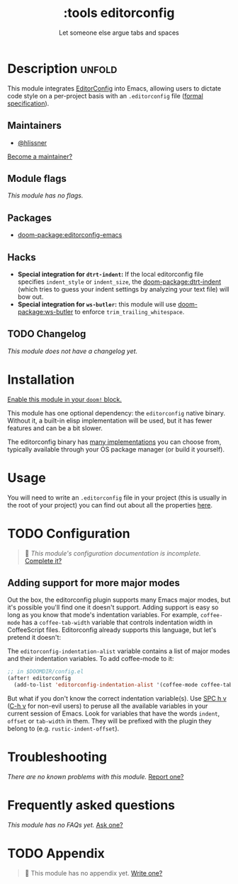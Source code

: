 #+title:    :tools editorconfig
#+subtitle: Let someone else argue tabs and spaces
#+created:  December 27, 2015
#+since:    0.9

* Description :unfold:
This module integrates [[https://editorconfig.org/][EditorConfig]] into Emacs, allowing users to dictate code
style on a per-project basis with an =.editorconfig= file ([[https://editorconfig-specification.readthedocs.io/][formal
specification]]).

** Maintainers
- [[doom-user:][@hlissner]]

[[doom-contrib-maintainer:][Become a maintainer?]]

** Module flags
/This module has no flags./

** Packages
- [[doom-package:editorconfig-emacs]]
 
** Hacks
- *Special integration for =dtrt-indent=:* If the local editorconfig file
  specifies ~indent_style~ or ~indent_size~, the [[doom-package:dtrt-indent]] (which tries to
  guess your indent settings by analyzing your text file) will bow out.
- *Special integration for =ws-butler=:* this module will use [[doom-package:ws-butler]] to
  enforce ~trim_trailing_whitespace~.

** TODO Changelog
# This section will be machine generated. Don't edit it by hand.
/This module does not have a changelog yet./

* Installation
[[id:01cffea4-3329-45e2-a892-95a384ab2338][Enable this module in your ~doom!~ block.]]

This module has one optional dependency: the ~editorconfig~ native binary.
Without it, a built-in elisp implementation will be used, but it has fewer
features and can be a bit slower.

The editorconfig binary has [[https://github.com/editorconfig#contributing][many implementations]] you can choose from, typically
available through your OS package manager (or build it yourself).

* Usage
You will need to write an ~.editorconfig~ file in your project (this is usually
in the root of your project) you can find out about all the properties [[https://editorconfig.org/#example-file][here]].

* TODO Configuration
#+begin_quote
 󱌣 /This module's configuration documentation is incomplete./ [[doom-contrib-module:][Complete it?]]
#+end_quote

** Adding support for more major modes
Out the box, the editorconfig plugin supports many Emacs major modes, but it's
possible you'll find one it doesn't support. Adding support is easy so long as
you know that mode's indentation variables. For example, ~coffee-mode~ has a
~coffee-tab-width~ variable that controls indentation width in CoffeeScript
files. Editorconfig already supports this language, but let's pretend it
doesn't:

The ~editorconfig-indentation-alist~ variable contains a list of major modes and
their indentation variables. To add coffee-mode to it:
#+begin_src emacs-lisp
;; in $DOOMDIR/config.el
(after! editorconfig
  (add-to-list 'editorconfig-indentation-alist '(coffee-mode coffee-tab-width)))
#+end_src

But what if you don't know the correct indentation variable(s). Use [[kbd:][SPC h v]] ([[kbd:][C-h
v]] for non-evil users) to peruse all the available variables in your current
session of Emacs. Look for variables that have the words =indent=, =offset= or
=tab-width= in them. They will be prefixed with the plugin they belong to (e.g.
~rustic-indent-offset~).

* Troubleshooting
/There are no known problems with this module./ [[doom-report:][Report one?]]

* Frequently asked questions
/This module has no FAQs yet./ [[doom-suggest-faq:][Ask one?]]

* TODO Appendix
#+begin_quote
 󱌣 This module has no appendix yet. [[doom-contrib-module:][Write one?]]
#+end_quote
